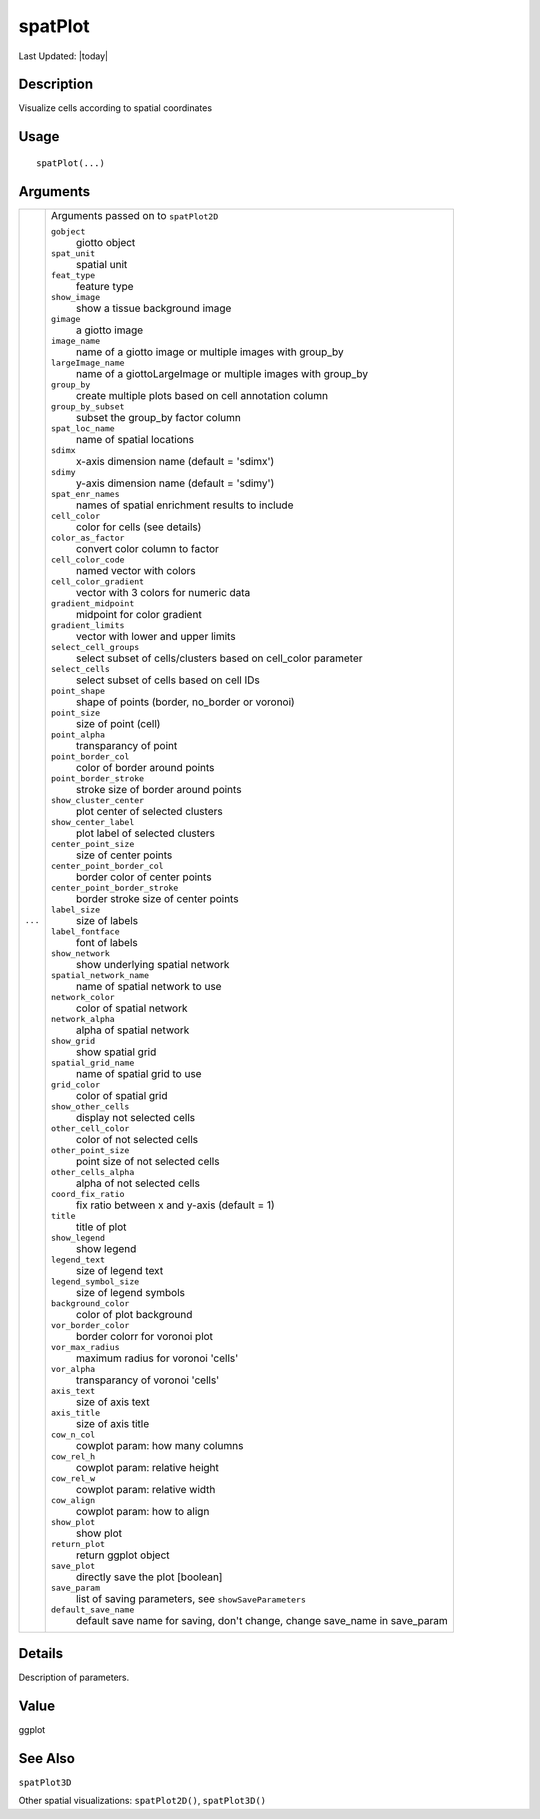 spatPlot
--------

.. link-button:: https://github.com/drieslab/Giotto/tree/suite/R/spatial_visuals.R#L3531
		:type: url
		:text: View Source Code
		:classes: btn-outline-primary btn-block

Last Updated: |today|

Description
~~~~~~~~~~~

Visualize cells according to spatial coordinates

Usage
~~~~~

::

   spatPlot(...)

Arguments
~~~~~~~~~

+-----------------------------------+-----------------------------------+
| ``...``                           | Arguments passed on to            |
|                                   | ``spatPlot2D``                    |
|                                   |                                   |
|                                   | ``gobject``                       |
|                                   |    giotto object                  |
|                                   |                                   |
|                                   | ``spat_unit``                     |
|                                   |    spatial unit                   |
|                                   |                                   |
|                                   | ``feat_type``                     |
|                                   |    feature type                   |
|                                   |                                   |
|                                   | ``show_image``                    |
|                                   |    show a tissue background image |
|                                   |                                   |
|                                   | ``gimage``                        |
|                                   |    a giotto image                 |
|                                   |                                   |
|                                   | ``image_name``                    |
|                                   |    name of a giotto image or      |
|                                   |    multiple images with group_by  |
|                                   |                                   |
|                                   | ``largeImage_name``               |
|                                   |    name of a giottoLargeImage or  |
|                                   |    multiple images with group_by  |
|                                   |                                   |
|                                   | ``group_by``                      |
|                                   |    create multiple plots based on |
|                                   |    cell annotation column         |
|                                   |                                   |
|                                   | ``group_by_subset``               |
|                                   |    subset the group_by factor     |
|                                   |    column                         |
|                                   |                                   |
|                                   | ``spat_loc_name``                 |
|                                   |    name of spatial locations      |
|                                   |                                   |
|                                   | ``sdimx``                         |
|                                   |    x-axis dimension name (default |
|                                   |    = 'sdimx')                     |
|                                   |                                   |
|                                   | ``sdimy``                         |
|                                   |    y-axis dimension name (default |
|                                   |    = 'sdimy')                     |
|                                   |                                   |
|                                   | ``spat_enr_names``                |
|                                   |    names of spatial enrichment    |
|                                   |    results to include             |
|                                   |                                   |
|                                   | ``cell_color``                    |
|                                   |    color for cells (see details)  |
|                                   |                                   |
|                                   | ``color_as_factor``               |
|                                   |    convert color column to factor |
|                                   |                                   |
|                                   | ``cell_color_code``               |
|                                   |    named vector with colors       |
|                                   |                                   |
|                                   | ``cell_color_gradient``           |
|                                   |    vector with 3 colors for       |
|                                   |    numeric data                   |
|                                   |                                   |
|                                   | ``gradient_midpoint``             |
|                                   |    midpoint for color gradient    |
|                                   |                                   |
|                                   | ``gradient_limits``               |
|                                   |    vector with lower and upper    |
|                                   |    limits                         |
|                                   |                                   |
|                                   | ``select_cell_groups``            |
|                                   |    select subset of               |
|                                   |    cells/clusters based on        |
|                                   |    cell_color parameter           |
|                                   |                                   |
|                                   | ``select_cells``                  |
|                                   |    select subset of cells based   |
|                                   |    on cell IDs                    |
|                                   |                                   |
|                                   | ``point_shape``                   |
|                                   |    shape of points (border,       |
|                                   |    no_border or voronoi)          |
|                                   |                                   |
|                                   | ``point_size``                    |
|                                   |    size of point (cell)           |
|                                   |                                   |
|                                   | ``point_alpha``                   |
|                                   |    transparancy of point          |
|                                   |                                   |
|                                   | ``point_border_col``              |
|                                   |    color of border around points  |
|                                   |                                   |
|                                   | ``point_border_stroke``           |
|                                   |    stroke size of border around   |
|                                   |    points                         |
|                                   |                                   |
|                                   | ``show_cluster_center``           |
|                                   |    plot center of selected        |
|                                   |    clusters                       |
|                                   |                                   |
|                                   | ``show_center_label``             |
|                                   |    plot label of selected         |
|                                   |    clusters                       |
|                                   |                                   |
|                                   | ``center_point_size``             |
|                                   |    size of center points          |
|                                   |                                   |
|                                   | ``center_point_border_col``       |
|                                   |    border color of center points  |
|                                   |                                   |
|                                   | ``center_point_border_stroke``    |
|                                   |    border stroke size of center   |
|                                   |    points                         |
|                                   |                                   |
|                                   | ``label_size``                    |
|                                   |    size of labels                 |
|                                   |                                   |
|                                   | ``label_fontface``                |
|                                   |    font of labels                 |
|                                   |                                   |
|                                   | ``show_network``                  |
|                                   |    show underlying spatial        |
|                                   |    network                        |
|                                   |                                   |
|                                   | ``spatial_network_name``          |
|                                   |    name of spatial network to use |
|                                   |                                   |
|                                   | ``network_color``                 |
|                                   |    color of spatial network       |
|                                   |                                   |
|                                   | ``network_alpha``                 |
|                                   |    alpha of spatial network       |
|                                   |                                   |
|                                   | ``show_grid``                     |
|                                   |    show spatial grid              |
|                                   |                                   |
|                                   | ``spatial_grid_name``             |
|                                   |    name of spatial grid to use    |
|                                   |                                   |
|                                   | ``grid_color``                    |
|                                   |    color of spatial grid          |
|                                   |                                   |
|                                   | ``show_other_cells``              |
|                                   |    display not selected cells     |
|                                   |                                   |
|                                   | ``other_cell_color``              |
|                                   |    color of not selected cells    |
|                                   |                                   |
|                                   | ``other_point_size``              |
|                                   |    point size of not selected     |
|                                   |    cells                          |
|                                   |                                   |
|                                   | ``other_cells_alpha``             |
|                                   |    alpha of not selected cells    |
|                                   |                                   |
|                                   | ``coord_fix_ratio``               |
|                                   |    fix ratio between x and y-axis |
|                                   |    (default = 1)                  |
|                                   |                                   |
|                                   | ``title``                         |
|                                   |    title of plot                  |
|                                   |                                   |
|                                   | ``show_legend``                   |
|                                   |    show legend                    |
|                                   |                                   |
|                                   | ``legend_text``                   |
|                                   |    size of legend text            |
|                                   |                                   |
|                                   | ``legend_symbol_size``            |
|                                   |    size of legend symbols         |
|                                   |                                   |
|                                   | ``background_color``              |
|                                   |    color of plot background       |
|                                   |                                   |
|                                   | ``vor_border_color``              |
|                                   |    border colorr for voronoi plot |
|                                   |                                   |
|                                   | ``vor_max_radius``                |
|                                   |    maximum radius for voronoi     |
|                                   |    'cells'                        |
|                                   |                                   |
|                                   | ``vor_alpha``                     |
|                                   |    transparancy of voronoi        |
|                                   |    'cells'                        |
|                                   |                                   |
|                                   | ``axis_text``                     |
|                                   |    size of axis text              |
|                                   |                                   |
|                                   | ``axis_title``                    |
|                                   |    size of axis title             |
|                                   |                                   |
|                                   | ``cow_n_col``                     |
|                                   |    cowplot param: how many        |
|                                   |    columns                        |
|                                   |                                   |
|                                   | ``cow_rel_h``                     |
|                                   |    cowplot param: relative height |
|                                   |                                   |
|                                   | ``cow_rel_w``                     |
|                                   |    cowplot param: relative width  |
|                                   |                                   |
|                                   | ``cow_align``                     |
|                                   |    cowplot param: how to align    |
|                                   |                                   |
|                                   | ``show_plot``                     |
|                                   |    show plot                      |
|                                   |                                   |
|                                   | ``return_plot``                   |
|                                   |    return ggplot object           |
|                                   |                                   |
|                                   | ``save_plot``                     |
|                                   |    directly save the plot         |
|                                   |    [boolean]                      |
|                                   |                                   |
|                                   | ``save_param``                    |
|                                   |    list of saving parameters, see |
|                                   |    ``showSaveParameters``         |
|                                   |                                   |
|                                   | ``default_save_name``             |
|                                   |    default save name for saving,  |
|                                   |    don't change, change save_name |
|                                   |    in save_param                  |
+-----------------------------------+-----------------------------------+

Details
~~~~~~~

Description of parameters.

Value
~~~~~

ggplot

See Also
~~~~~~~~

``spatPlot3D``

Other spatial visualizations: ``spatPlot2D()``, ``spatPlot3D()``
